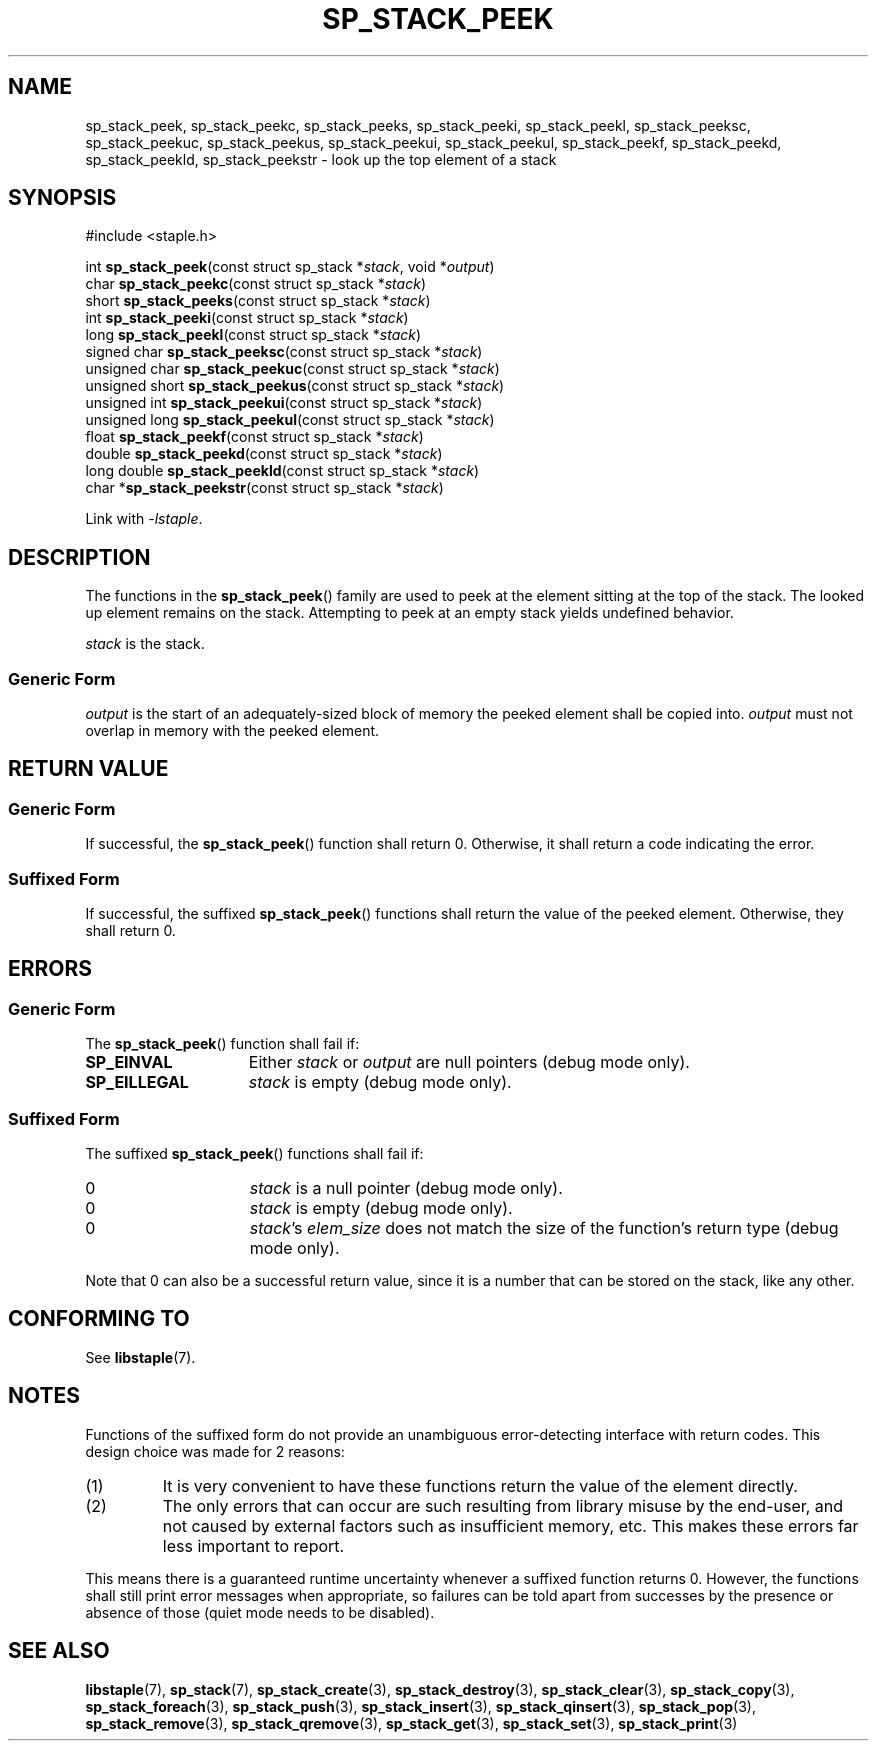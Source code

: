 .\"  Staple - A general-purpose data structure library in pure C89.
.\"  Copyright (C) 2021  Randoragon
.\" 
.\"  This library is free software; you can redistribute it and/or
.\"  modify it under the terms of the GNU Lesser General Public
.\"  License as published by the Free Software Foundation;
.\"  version 2.1 of the License.
.\" 
.\"  This library is distributed in the hope that it will be useful,
.\"  but WITHOUT ANY WARRANTY; without even the implied warranty of
.\"  MERCHANTABILITY or FITNESS FOR A PARTICULAR PURPOSE.  See the GNU
.\"  Lesser General Public License for more details.
.\" 
.\"  You should have received a copy of the GNU Lesser General Public
.\"  License along with this library; if not, write to the Free Software
.\"  Foundation, Inc., 51 Franklin Street, Fifth Floor, Boston, MA  02110-1301  USA
.\"--------------------------------------------------------------------------------
.TH SP_STACK_PEEK 3 DATE "libstaple-VERSION"
.SH NAME
sp_stack_peek, sp_stack_peekc, sp_stack_peeks, sp_stack_peeki,
sp_stack_peekl, sp_stack_peeksc, sp_stack_peekuc, sp_stack_peekus,
sp_stack_peekui, sp_stack_peekul, sp_stack_peekf, sp_stack_peekd,
sp_stack_peekld, sp_stack_peekstr \- look up the top element of a stack
.SH SYNOPSIS
.ad l
#include <staple.h>
.sp
int
.BR sp_stack_peek "(const struct sp_stack"
.RI * stack ,
void
.RI * output )
.br
char
.BR sp_stack_peekc "(const struct sp_stack"
.RI * stack )
.br
short
.BR sp_stack_peeks "(const struct sp_stack"
.RI * stack )
.br
int
.BR sp_stack_peeki "(const struct sp_stack"
.RI * stack )
.br
long
.BR sp_stack_peekl "(const struct sp_stack"
.RI * stack )
.br
signed char
.BR sp_stack_peeksc "(const struct sp_stack"
.RI * stack )
.br
unsigned char
.BR sp_stack_peekuc "(const struct sp_stack"
.RI * stack )
.br
unsigned short
.BR sp_stack_peekus "(const struct sp_stack"
.RI * stack )
.br
unsigned int
.BR sp_stack_peekui "(const struct sp_stack"
.RI * stack )
.br
unsigned long
.BR sp_stack_peekul "(const struct sp_stack"
.RI * stack )
.br
float
.BR sp_stack_peekf "(const struct sp_stack"
.RI * stack )
.br
double
.BR sp_stack_peekd "(const struct sp_stack"
.RI * stack )
.br
long double
.BR sp_stack_peekld "(const struct sp_stack"
.RI * stack )
.br
char
.RB * sp_stack_peekstr "(const struct sp_stack"
.RI * stack )
.sp
Link with \fI-lstaple\fP.
.ad
.SH DESCRIPTION
The functions in the
.BR sp_stack_peek ()
family are used to peek at the element sitting at the top of the stack. The
looked up element remains on the stack. Attempting to peek at an empty stack
yields undefined behavior.
.P
.I stack
is the stack.
.SS Generic Form
.P
.I output
is the start of an adequately-sized block of memory the peeked element shall
be copied into.
.I output
must not overlap in memory with the peeked element.
.SH RETURN VALUE
.SS Generic Form
If successful, the
.BR sp_stack_peek ()
function shall return 0. Otherwise, it shall return a code indicating the
error.
.SS Suffixed Form
If successful, the suffixed
.BR sp_stack_peek ()
functions shall return the value of the peeked element. Otherwise, they shall
return 0.
.SH ERRORS
.SS Generic Form
The
.BR sp_stack_peek ()
function shall fail if:
.IP \fBSP_EINVAL\fP 1.5i
Either
.IR stack " or " output
are null pointers (debug mode only).
.IP \fBSP_EILLEGAL\fP 1.5i
.I stack
is empty (debug mode only).
.SS Suffixed Form
The suffixed
.BR sp_stack_peek ()
functions shall fail if:
.IP 0 1.5i
.I stack
is a null pointer (debug mode only).
.IP 0 1.5i
.I stack
is empty (debug mode only).
.IP 0 1.5i
.IR stack "'s " elem_size
does not match the size of the function's return type (debug mode only).
.P
Note that 0 can also be a successful return value, since it is a number that can
be stored on the stack, like any other.
.SH CONFORMING TO
See
.BR libstaple (7).
.SH NOTES
Functions of the suffixed form do not provide an unambiguous error-detecting
interface with return codes. This design choice was made for 2 reasons:
.IP (1)
It is very convenient to have these functions return the value of the element
directly.
.sp -1
.IP (2)
The only errors that can occur are such resulting from library misuse by the
end-user, and not caused by external factors such as insufficient memory, etc.
This makes these errors far less important to report.
.P
This means there is a guaranteed runtime uncertainty whenever a suffixed
function returns 0. However, the functions shall still print error messages when
appropriate, so failures can be told apart from successes by the presence or
absence of those (quiet mode needs to be disabled).
.SH SEE ALSO
.ad l
.BR libstaple (7),
.BR sp_stack (7),
.BR sp_stack_create (3),
.BR sp_stack_destroy (3),
.BR sp_stack_clear (3),
.BR sp_stack_copy (3),
.BR sp_stack_foreach (3),
.BR sp_stack_push (3),
.BR sp_stack_insert (3),
.BR sp_stack_qinsert (3),
.BR sp_stack_pop (3),
.BR sp_stack_remove (3),
.BR sp_stack_qremove (3),
.BR sp_stack_get (3),
.BR sp_stack_set (3),
.BR sp_stack_print (3)

